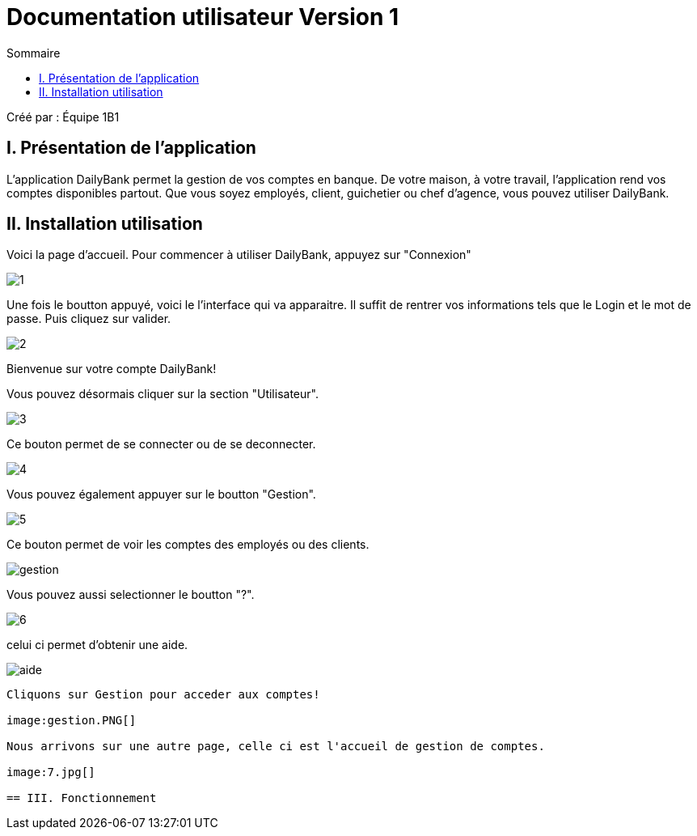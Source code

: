 = Documentation utilisateur Version 1
:toc:
:toc-title: Sommaire

Créé par : Équipe 1B1

== I. Présentation de l'application
[.text-justify]
L'application DailyBank permet la gestion de vos comptes en banque. De votre maison, à votre travail, l'application rend vos comptes disponibles partout. Que vous soyez employés, client, guichetier ou chef d'agence, vous pouvez utiliser DailyBank.


== II. Installation utilisation

Voici la page d'accueil. Pour commencer à utiliser DailyBank, appuyez sur "Connexion"

image:1.jpg[]

Une fois le boutton appuyé, voici le l'interface qui va apparaitre. Il suffit de rentrer vos informations tels que le Login et le mot de passe. Puis cliquez sur valider.

image:2.jpg[]

Bienvenue sur votre compte DailyBank!

Vous pouvez désormais cliquer sur la section "Utilisateur".

image:3.jpg[]

Ce bouton permet de se connecter ou de se deconnecter.

image:4.jpg[]

Vous pouvez également appuyer sur le boutton "Gestion".

image:5.jpg[]

Ce bouton permet de voir les comptes des employés ou des clients.

image:gestion.PNG[]

Vous pouvez aussi selectionner le boutton "?".

image:6.jpg[]

celui ci permet d'obtenir une aide.

image:aide.PNG[]

----------------------------------------------------------------------------------------------------------------------

Cliquons sur Gestion pour acceder aux comptes!

image:gestion.PNG[]

Nous arrivons sur une autre page, celle ci est l'accueil de gestion de comptes.

image:7.jpg[]

== III. Fonctionnement

